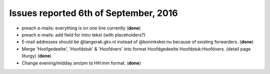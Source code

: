 ======================================
Issues reported 6th of September, 2016
======================================

* preach e-mails: everything is on one line currently (**done**)

* preach e-mails: add field for intro tekst (with placeholders?)

* E-mail addresses should be @langerak.gkv.nl instead of @koninksker.nu because of existing forwarders. (**done**)

* Merge 'Hoofgedeelte', 'Hoofdstuk' & 'Hoofdvers' into format
  Hoofdgedeelte Hoofdstuk:Hoofdvers. (detail page liturgy) (**done**)

* Change evening/midday am/pm to HH:mm format. (**done**)
